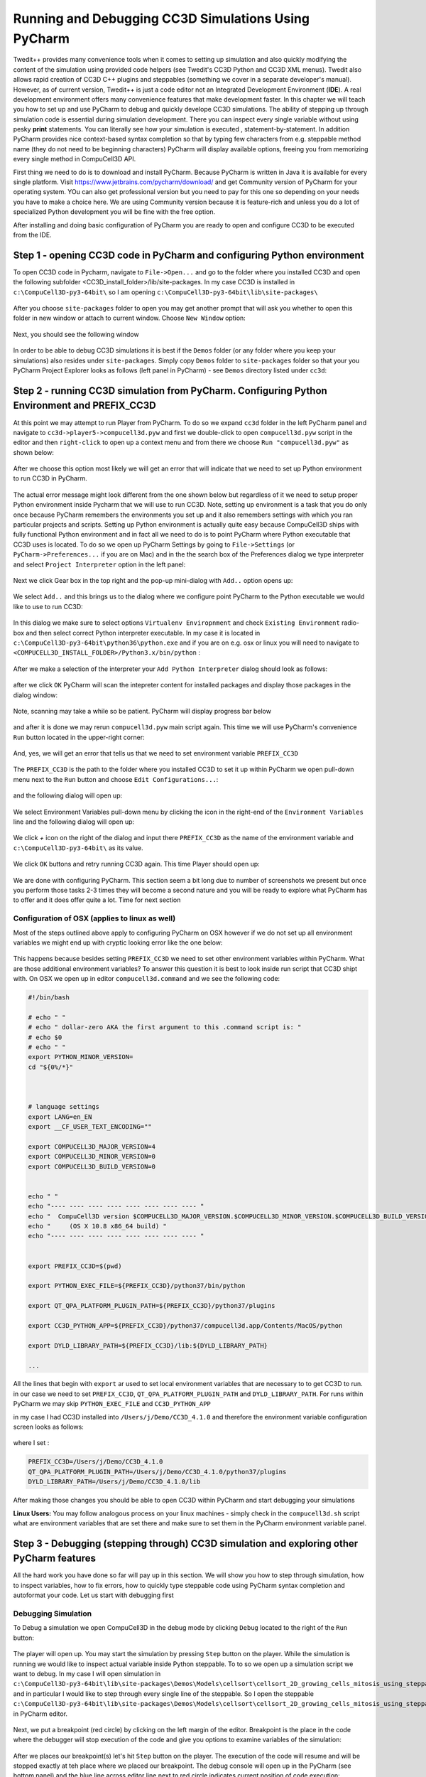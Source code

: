 Running and Debugging CC3D Simulations Using PyCharm
=====================================================

Twedit++ provides many convenience tools when it comes to setting up simulation and also quickly modifying the
content of the simulation using provided code helpers (see Twedit's CC3D Python and CC3D XML menus). Twedit also
allows rapid creation of CC3D C++ plugins and steppables (something we cover in a separate developer's manual).
However, as of current version, Twedit++ is just a code editor not an Integrated Development Environment (**IDE**).
A real development environment offers many convenience features that make development faster. In this chapter we will
teach you how to set up and use PyCharm to debug and quickly develope CC3D simulations. The ability of stepping up
through simulation code is essential during simulation development. There you can inspect every single variable
without using pesky **print** statements. You can literally see how your simulation is executed ,
statement-by-statement. In addition PyCharm provides nice context-based syntax completion so that by typing
few characters from e.g. steppable method name (they do not need to be beginning characters) PyCharm will display
available options, freeing you from memorizing every single method in CompuCell3D API.

First thing we need to do is to download and install PyCharm. Because PyCharm is written in Java
it is available for every single platform. Visit https://www.jetbrains.com/pycharm/download/
and get Community version of PyCharm for your operating system. YOu can also get professional version but you need to
pay for this one so depending on your needs you have to make a choice here. We are using Community version because it
is feature-rich and unless you do a lot of specialized Python development you will be fine with the free option.

After installing and doing basic configuration of PyCharm you are ready to open and configure CC3D to be executed from
the IDE.

Step 1 - opening CC3D code in PyCharm and configuring Python environment
------------------------------------------------------------------------

To open CC3D code in Pycharm,  navigate to ``File->Open...`` and go to the folder where you installed CC3D and
open the following subfolder <CC3D_install_folder>/lib/site-packages. In my case CC3D is installed in ``c:\CompuCell3D-py3-64bit\``
so I am opening ``c:\CompuCell3D-py3-64bit\lib\site-packages\``

.. figure:: images/pycharm_win_01.png
    :alt: Opening ``site-packages`` subfolder from CC3D installation directory

After you choose ``site-packages`` folder to open you may get another prompt that will ask you whether to open this
folder in new window or attach to current window. Choose ``New Window`` option:

.. figure:: images/pycharm_win_02.png
    :alt: Opening ``site-packages`` subfolder in New Window

Next, you should see the following window

.. figure:: images/pycharm_win_03.png
    :alt: Opened site-packages folder

In order to be able to debug CC3D simulations it is best if the ``Demos`` folder (or any folder where you keep your
simulations) also resides under ``site-packages``. Simply copy ``Demos`` folder to ``site-packages`` folder
so that your you PyCharm Project Explorer looks as follows (left panel in PyCharm) - see ``Demos`` directory listed under ``cc3d``:

.. figure:: images/pycharm_win_04.png
    :alt: Copying ``Demos`` folder to ``site-packages``

Step 2 - running CC3D simulation from PyCharm. Configuring Python Environment and PREFIX_CC3D
----------------------------------------------------------------------------------------------

At this point we may attempt to run Player from PyCharm. To do so we expand ``cc3d`` folder in the left PyCharm
panel and navigate to ``cc3d->player5->compucell3d.pyw`` and first we double-click to open ``compucell3d.pyw``
script in the editor and then ``right-click`` to open up a context menu and from there we choose
``Run "compucell3d.pyw"`` as shown below:

.. figure:: images/pycharm_win_05.png
    :alt: Copying ``Demos`` folder to ``site-packages``

After we choose this option most likely we will get an error that will indicate that we need to set up Python
environment to run CC3D in PyCharm.

.. figure:: images/pycharm_win_06.png
    :alt: Error indicating the need to set up Python environment

The actual error message might look different from the one shown below but regardless of it we need to setup
proper Python environment inside Pycharm that we will use to run CC3D.
Note, setting up environment is a task that you do only once because PyCharm remembers the environments
you set up and it also remembers settings with which you ran particular projects and scripts. Setting up
Python environment is actually quite easy because CompuCell3D ships with fully functional Python environment and
in fact all we need to do is to point PyCharm where Python executable that CC3D uses is located. To do so we
open up PyCharm Settings by going to ``File->Settings`` (or ``PyCharm->Preferences...`` if you are on Mac) and in
the the search box of the Preferences dialog we type interpreter and select ``Project Interpreter`` option
in the left panel:

.. figure:: images/pycharm_win_07.png
    :alt: Settings, Python Interpreter

Next we click Gear box in the top right and the pop-up mini-dialog with ``Add..`` option opens up:

.. figure:: images/pycharm_win_08.png
    :alt: Settings, Add Python Interepreter

We select ``Add..`` and this brings us to the dialog where we configure point PyCharm to the Python executable
we would like to use to run CC3D:

.. figure:: images/pycharm_win_08.png
    :alt: Settings, Add Python Interepreter

In this dialog we make sure to select options ``Virtualenv Enviropnment`` and check ``Existing Environment``
radio-box and then select correct Python interpreter executable. In my case it is located in
``c:\CompuCell3D-py3-64bit\python36\python.exe`` and if you are on e.g. osx or linux you will need to navigate to
``<COMPUCELL3D_INSTALL_FOLDER>/Python3.x/bin/python`` :

.. figure:: images/pycharm_win_09.png
    :alt: Selecting Python interpreter

After we make a selection of the interpreter your ``Add Python Interpreter`` dialog should look as follows:

.. figure:: images/pycharm_win_10.png
    :alt: Selecting Python interpreter - done

after we click ``OK`` PyCharm will scan the intepreter content for installed packages and display those packages in the
dialog window:

.. figure:: images/pycharm_win_11.png
    :alt: Selecting Python interpreter - done

Note, scanning may take a while so be patient. PyCharm will display progress bar below

.. figure:: images/pycharm_win_12.png
    :alt: Selecting Python interpreter - done

and after it is done we may rerun ``compucell3d.pyw`` main script again. This time we will use PyCharm's
convenience ``Run`` button located in the upper-right corner:

.. figure:: images/pycharm_win_13.png
    :alt: Running cc3d using ``Run`` button

And, yes, we will get an error that tells us that we need to set environment variable ``PREFIX_CC3D``

.. figure:: images/pycharm_win_14.png
    :alt: Need to set up PREFIX_CC3D

The ``PREFIX_CC3D`` is the path to the folder where you installed CC3D to set it up within PyCharm we open
pull-down menu next to the ``Run`` button and choose ``Edit Configurations...``:

.. figure:: images/pycharm_win_15.png
    :alt: Edit Configurations...

and the following dialog will open up:

.. figure:: images/pycharm_win_16.png
    :alt: Edit Configurations continued

We select Environment Variables pull-down menu by clicking the icon in the right-end of the ``Environment Variables``
line and the following dialog will open up:

.. figure:: images/pycharm_win_17.png
    :alt: Environment Variables

We click `+` icon on the right of the dialog and input there ``PREFIX_CC3D`` as the name of the
environment variable and ``c:\CompuCell3D-py3-64bit\`` as its value.

.. figure:: images/pycharm_win_18.png
    :alt: Environment Variables Editing

We click ``OK`` buttons and retry running CC3D again. This time Player should open up:

.. figure:: images/pycharm_win_18.png
    :alt: Player opens up

We are done with configuring PyCharm. This section seem a bit long due to number of screenshots we present
but once you perform those tasks 2-3 times they will become a second nature and you will be ready to explore what
PyCharm has to offer and it does offer quite a lot. Time for next section

Configuration of OSX (applies to linux as well)
~~~~~~~~~~~~~~~~~~~~~~~~~~~~~~~~~~~~~~~~~~~~~~~~

Most of the steps outlined above apply to configuring PyCharm on OSX however if we do not set up all
environment variables we might end up with cryptic looking error like the one below:

.. figure:: images/pycharm_osx_01.png
    :alt: PyCharm Error

This happens because besides setting ``PREFIX_CC3D`` we need to set other environment variables within PyCharm.
What are those additional environment variables? To answer this question it is best to look inside run script
that CC3D shipt with. On OSX we open up in editor ``compucell3d.command`` and we see the following code:

.. code-block:: bash

    #!/bin/bash

    # echo " "
    # echo " dollar-zero AKA the first argument to this .command script is: "
    # echo $0
    # echo " "
    export PYTHON_MINOR_VERSION=
    cd "${0%/*}"



    # language settings
    export LANG=en_EN
    export __CF_USER_TEXT_ENCODING=""

    export COMPUCELL3D_MAJOR_VERSION=4
    export COMPUCELL3D_MINOR_VERSION=0
    export COMPUCELL3D_BUILD_VERSION=0


    echo " "
    echo "---- ---- ---- ---- ---- ---- ---- ---- "
    echo "  CompuCell3D version $COMPUCELL3D_MAJOR_VERSION.$COMPUCELL3D_MINOR_VERSION.$COMPUCELL3D_BUILD_VERSION"
    echo "     (OS X 10.8 x86_64 build) "
    echo "---- ---- ---- ---- ---- ---- ---- ---- "


    export PREFIX_CC3D=$(pwd)

    export PYTHON_EXEC_FILE=${PREFIX_CC3D}/python37/bin/python

    export QT_QPA_PLATFORM_PLUGIN_PATH=${PREFIX_CC3D}/python37/plugins

    export CC3D_PYTHON_APP=${PREFIX_CC3D}/python37/compucell3d.app/Contents/MacOS/python

    export DYLD_LIBRARY_PATH=${PREFIX_CC3D}/lib:${DYLD_LIBRARY_PATH}

    ...

All the lines that begin with ``export`` ar used to set local environment variables that are necessary to
to get CC3D to run. in our case we need to set ``PREFIX_CC3D``, ``QT_QPA_PLATFORM_PLUGIN_PATH`` and
``DYLD_LIBRARY_PATH``. For runs within PyCharm we may skip ``PYTHON_EXEC_FILE`` and  ``CC3D_PYTHON_APP``

in my case I had CC3D installed into ``/Users/j/Demo/CC3D_4.1.0`` and therefore the environment variable
configuration screen looks as follows:

.. figure:: images/pycharm_osx_01.png
    :alt: PyCharm Error

where I set :

.. code-block:: bash

    PREFIX_CC3D=/Users/j/Demo/CC3D_4.1.0
    QT_QPA_PLATFORM_PLUGIN_PATH=/Users/j/Demo/CC3D_4.1.0/python37/plugins
    DYLD_LIBRARY_PATH=/Users/j/Demo/CC3D_4.1.0/lib

After making those changes you should be able to open CC3D within PyCharm and start debugging your simulations

**Linux Users:** You may follow analogous process on your linux machines - simply check in the ``compucell3d.sh``
script what are environment variables that are set there and make sure to set them in the PyCharm environment variable
panel.


Step 3 - Debugging (stepping through) CC3D simulation and exploring other PyCharm features
-------------------------------------------------------------------------------------------

All the hard work you have done so far will pay up in this section. We will show you how to step through
simulation, how to inspect variables, how to fix errors, how to quickly type steppable code using
PyCharm syntax completion and autoformat your code. Let us start with debugging first

Debugging Simulation
~~~~~~~~~~~~~~~~~~~~

To Debug a simulation we open CompuCell3D in the debug mode by clicking ``Debug`` located to the right of the
``Run`` button:

.. figure:: images/pycharm_win_13.png
    :alt: Player opens in the debug mode

The player will open up. You may start the simulation by pressing ``Step`` button on the player. While the
simulation is running we would like to inspect actual variable inside Python steppable. To to so we
open up a simulation script we want to debug. In my case I will open simulation in
``c:\CompuCell3D-py3-64bit\lib\site-packages\Demos\Models\cellsort\cellsort_2D_growing_cells_mitosis_using_steppable\``
and in particular I would like to step through every single line of the steppable. So I open the steppable
``c:\CompuCell3D-py3-64bit\lib\site-packages\Demos\Models\cellsort\cellsort_2D_growing_cells_mitosis_using_steppable\Simulation\cellsort_2D_field_modules.py``
in PyCharm editor.

.. figure:: images/pycharm_win_20.png
    :alt: Steppable in editor

Next, we put a breakpoint (red circle) by clicking on the left margin of the editor. Breakpoint is the place in the
code where the debugger will stop execution of the code and give you options to examine variables of the simulation:

.. figure:: images/pycharm_win_21.png
    :alt: Steppable in editor

After we places our breakpoint(s) let's hit ``Step`` button on the player. The execution of the code will resume and will
be stopped exactly at teh place where we placed our breakpoint. The debug console will open up in the PyCharm (see
bottom panel) and the blue line across editor line next to red circle indicates current position of code execution:

.. figure:: images/pycharm_win_22.png
    :alt: At the breakpoint

Once the code is stopped we typically want to inspect values of variables. To do so we open "Evaluate Expression" by
either clicking the icon or using keyboard shortcut (Alt+F8). note that keyboard shortcuts can be different on
different operating systems:

.. figure:: images/pycharm_win_23.png
    :alt: Evaluate expression 1

Once ``Evaluate Expression`` window opens up you can evaluate variables in the current code frame. Let us evaluate
the content of ``cell`` variable by typing ``cell`` in the line of the ``Evaluate Expression`` window:

.. figure:: images/pycharm_win_23.png
    :alt: Evaluate expression 2

As you can see this displays attributes of cell object and we can inspect every single attribute of this particular
cell object:

.. figure:: images/pycharm_win_24.png
    :alt: Evaluate expression 3

We can advance code execution by one line by hitting F8 or clicking ``Step Over`` from the debug menu. This
will advance us to the next line of steppable. At this point we may open second ``Evaluate Expression`` window and
this time type ``concentration`` to check the value of concentration variable and in another window we type
``cell.targetVolume + 0.1 * concentration`` to show that not only we can check values of single variables but also
evaluate full expressions:

.. figure:: images/pycharm_win_25.png
    :alt: Evaluate expression 4

A very important feature of a breakpoint is the ability to enable them if certain condition is met. For example
we want to break when concentration is greater than 0.5. To do so we right-click on the breakpoint red-circle

.. figure:: images/pycharm_win_26.png
    :alt: Conditional Breakpoint


and in the line below we enter ``concentration > 0.5`` and click ``Done`` :

.. figure:: images/pycharm_win_27.png
    :alt: Conditional Breakpoint 1

Next we resume stopped program by clicking Resume program in the lower-left corner:

.. figure:: images/pycharm_win_28.png
    :alt: Resume

and we also need to press ``Play` on the Player because the Player code is resumed but the simulation may still be
paused in the Player so by pressing ``Play`` on the player we will resume it.

.. figure:: images/pycharm_win_29.png
    :alt: Resume Player

After a brief moment the PyCharm
debugger will pause the execution of the program and if we inspect the value of the ``concentration`` variable
we will see that indeed its value is greater than 0.5:

.. figure:: images/pycharm_win_30.png
    :alt: Conditional stop

This technique of adding conditional breakpoints is quite useful when debugging simulations. If you have a lot of cells
you do not want to step every single line of the loop by hitting F8. you want to press ``Play`` on the player and
then have debugger inspect stop condition and stop once the condition has been satisfied.

This isa brief introduction and tutorial for using PyCharm debugger with CC3D simulation. There is more to debugging
but we will not cover it here. You can find more complete PyCharm Debugging tutorial here:
https://www.jetbrains.com/help/pycharm/debugging-your-first-python-application.html

Step 4 - writing steppable code with PyCharm code auto completion
-----------------------------------------------------------------

While debugging features provide a strong argument for using this IDE in CC3D development, "regular" users can
also benefit a lot by using code auto-completion capabilities. So far we have been showing fairly advanced features
but what if you just want to write CC3D steppable and run your simulation. PyCharm provides excellent auto-completion
capabilities. To motivate why this feature is useful, imagine a simple example where you are inside a steppable
that you are writing and would like to add function that creates new cell. In Twedit++
we know that in such situation we go to CC3D Python menu and search for appropriate function. PyCharm offers actually
on-line auto-completion based on available modules that are installed in the configured Python environment.
This is precisely why we spent a little bit of time at the beginning of this chapter setting up PyCharm, in particular,
setting Python environment. Let us come back to our example of adding new cell. We suspect that a function
that adds new cell has a word "new" and "cell" in it. We will use this knowledge and start typing ``self.cell`` in
the Steppable editor we will get a pop-up selectable options for the most closely matched function candidadates,
a function awe are looking for is ``self.new_cell`` and is listed somewhere in the middle:

.. figure:: images/pycharm_win_31.png
    :alt: auto-completion 1

When we start typing ``self.new`` we will get different ordering of candidate functions with  ``self.new_cell``
listed at the top of the list:

.. figure:: images/pycharm_win_32.png
    :alt: auto-completion 1

Finally when we select this  ``self.new_cell`` option from the pop-up list PyCharm will also display a signature
of the function:

.. figure:: images/pycharm_win_33.png
    :alt: auto-completion 1

The auto-completion pop-up lists have also another benefit. They allow you to check out what other functions are
available and if you see something interesting you can always lookup documentation to see if indeed this function
matches your needs. MOst importantly you can always suggest additional functions to be added to the steppables
The best way to do it is to open up a ticket at https://github.com/CompuCell3D/CompuCell3D/issues. All you need
is github account (those are free) nad you are ready to be part of CC3D development team.

Perspective
------------

In this chapter we presented PyCharm features that make it an ideal IDE for CC3D code and simulation development.
The question that you may have at this point is what is the role of Twedit++. Clearly, if we could port all Twedit++
wizards and helpers to PyCharm would would probably be recommending using PyCharm. However, for the time being Twedit++
still offers a lot of time-saving tools. It can generate a template of functional simulation, it can generate
C++ plugins and steppables (if you are working at the C++ level), it provides XML and Python helpers and overall
it is a functional , rudimentary programmer's editor. We think that it is best to combine Twedit++ and PyCharm when
you are developing your simulation. Ideally you would create simulation in Twedit++, you could manage .cc3d project in
Twedit++ but when you want nice syntax auto-completion, and debugging capabilities you would switch to PyCharm. Obviously,
you can have the two tools open at the same time and choose features from any of them that best fit your programing
style.



.. |pycharm_win_01| image:: images/pycharm_win_01.png
   :width: 4.2in
   :height: 4.8in

.. |pycharm_win_02| image:: images/pycharm_win_02.png
   :width: 4.in
   :height: 0.6in

.. |pycharm_win_03| image:: images/pycharm_win_03.png
   :width: 5.8n
   :height: 3.3in

.. |pycharm_win_04| image:: images/pycharm_win_04.png
   :width: 4.8n
   :height: 3.0in

.. |pycharm_win_05| image:: images/pycharm_win_05.png
   :width: 4.5n
   :height: 5.5in

.. |pycharm_win_06| image:: images/pycharm_win_06.png
   :width: 6.7n
   :height: 1.8in

.. |pycharm_win_07| image:: images/pycharm_win_07.png
   :width: 6.7n
   :height: 1.8in

.. |pycharm_win_08| image:: images/pycharm_win_08.png
   :width: 5.3n
   :height: 1.3in

.. |pycharm_win_09| image:: images/pycharm_win_09.png
   :width: 5.9n
   :height: 4.8in

.. |pycharm_win_10| image:: images/pycharm_win_10.png
   :width: 4.3n
   :height: 1.4in

.. |pycharm_win_11| image:: images/pycharm_win_11.png
   :width: 5.0n
   :height: 3.5in

.. |pycharm_win_12| image:: images/pycharm_win_12.png
   :width: 7.0n
   :height: 0.7in

.. |pycharm_win_13| image:: images/pycharm_win_13.png
   :width: 1.8n
   :height: 0.6in

.. |pycharm_win_14| image:: images/pycharm_win_14.png
   :width: 5.0n
   :height: 1.5in

.. |pycharm_win_15| image:: images/pycharm_win_15.png
   :width: 1.7n
   :height: 0.9in

.. |pycharm_win_16| image:: images/pycharm_win_16.png
   :width: 9.0n
   :height: 3.4in

.. |pycharm_win_17| image:: images/pycharm_win_17.png
   :width: 6.0n
   :height: 2.1in

.. |pycharm_win_18| image:: images/pycharm_win_18.png
   :width: 2.6n
   :height: 2.0in

.. |pycharm_win_19| image:: images/pycharm_win_19.png
   :width: 7.7n
   :height: 5.3in

.. |pycharm_win_20| image:: images/pycharm_win_20.png
   :width: 6.6n
   :height: 3.5in

.. |pycharm_win_21| image:: images/pycharm_win_21.png
   :width: 4.8n
   :height: 3.2in

.. |pycharm_win_22| image:: images/pycharm_win_22.png
   :width: 5.1n
   :height: 3.7in

.. |pycharm_win_23| image:: images/pycharm_win_23.png
   :width: 5.1n
   :height: 3.7in

.. |pycharm_win_24| image:: images/pycharm_win_24.png
   :width: 4.1n
   :height: 2.0in

.. |pycharm_win_25| image:: images/pycharm_win_25.png
   :width: 6.1n
   :height: 4.1in

.. |pycharm_win_26| image:: images/pycharm_win_26.png
   :width: 2.35n
   :height: 1.35in

.. |pycharm_win_27| image:: images/pycharm_win_27.png
   :width: 2.2n
   :height: 1.1in

.. |pycharm_win_28| image:: images/pycharm_win_28.png
   :width: 2.2n
   :height: 0.9in

.. |pycharm_win_29| image:: images/pycharm_win_29.png
   :width: 4.0n
   :height: 1.3in

.. |pycharm_win_30| image:: images/pycharm_win_30.png
   :width: 5.0n
   :height: 2.6in

.. |pycharm_win_31| image:: images/pycharm_win_31.png
   :width: 4.0n
   :height: 2.9in

.. |pycharm_win_32| image:: images/pycharm_win_32.png
   :width: 3.0n
   :height: 1.55in

.. |pycharm_win_33| image:: images/pycharm_win_33.png
   :width: 2.0n
   :height: 0.9in

.. |pycharm_osx_01| image:: images/pycharm_osx_01.png
   :width: 5.0in
   :height: 3.0in

.. |pycharm_osx_02| image:: images/pycharm_osx_02.png
   :width: 3.7in
   :height: 2.3in


